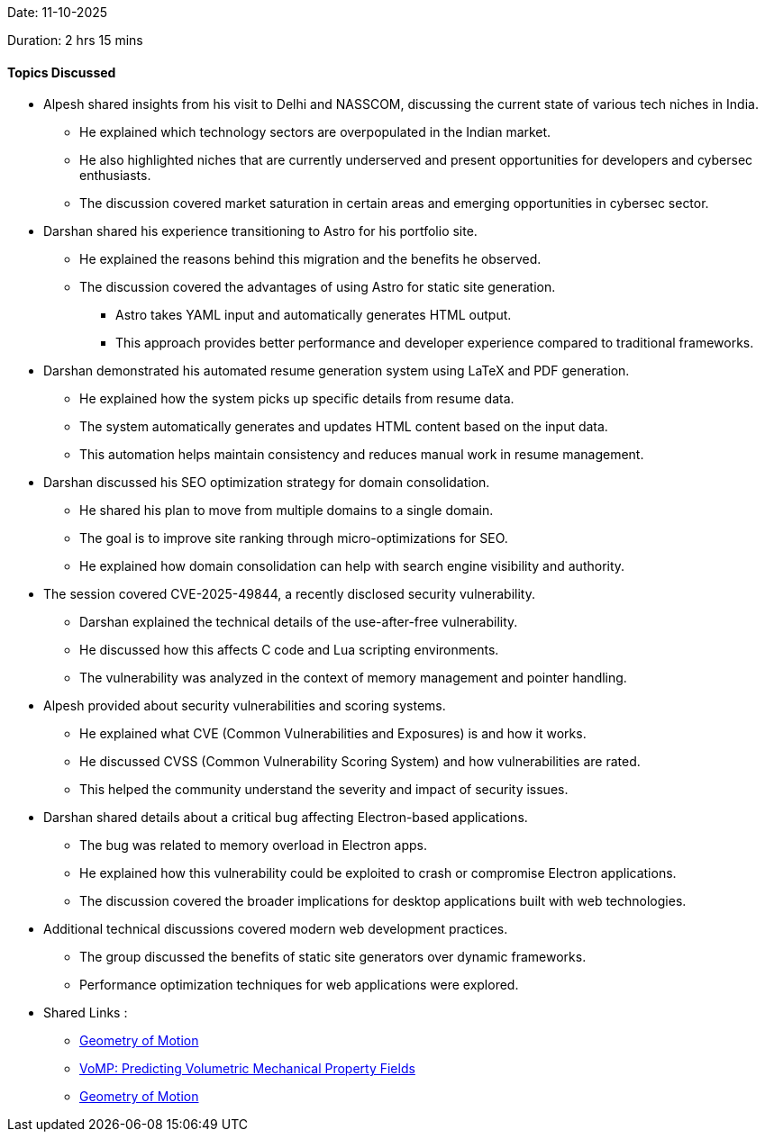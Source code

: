 Date: 11-10-2025

Duration: 2 hrs 15 mins

==== Topics Discussed

* Alpesh shared insights from his visit to Delhi and NASSCOM, discussing the current state of various tech niches in India.
    ** He explained which technology sectors are overpopulated in the Indian market.
    ** He also highlighted niches that are currently underserved and present opportunities for developers and cybersec enthusiasts.
    ** The discussion covered market saturation in certain areas and emerging opportunities in cybersec sector.
* Darshan shared his experience transitioning  to Astro for his portfolio site.
    ** He explained the reasons behind this migration and the benefits he observed.
    ** The discussion covered the advantages of using Astro for static site generation.
        *** Astro takes YAML input and automatically generates HTML output.
        *** This approach provides better performance and developer experience compared to traditional frameworks.
* Darshan demonstrated his automated resume generation system using LaTeX and PDF generation.
    ** He explained how the system picks up specific details from resume data.
    ** The system automatically generates and updates HTML content based on the input data.
    ** This automation helps maintain consistency and reduces manual work in resume management.
* Darshan discussed his SEO optimization strategy for domain consolidation.
    ** He shared his plan to move from multiple domains to a single domain.
    ** The goal is to improve site ranking through micro-optimizations for SEO.
    ** He explained how domain consolidation can help with search engine visibility and authority.
* The session covered CVE-2025-49844, a recently disclosed security vulnerability.
    ** Darshan explained the technical details of the use-after-free vulnerability.
    ** He discussed how this affects C code and Lua scripting environments.
    ** The vulnerability was analyzed in the context of memory management and pointer handling.
* Alpesh provided about security vulnerabilities and scoring systems.
    ** He explained what CVE (Common Vulnerabilities and Exposures) is and how it works.
    ** He discussed CVSS (Common Vulnerability Scoring System) and how vulnerabilities are rated.
    ** This helped the community understand the severity and impact of security issues.
* Darshan shared details about a critical bug affecting Electron-based applications.
    ** The bug was related to memory overload in Electron apps.
    ** He explained how this vulnerability could be exploited to crash or compromise Electron applications.
    ** The discussion covered the broader implications for desktop applications built with web technologies.
* Additional technical discussions covered modern web development practices.
    ** The group discussed the benefits of static site generators over dynamic frameworks.
    ** Performance optimization techniques for web applications were explored.
* Shared Links : 
	** link:https://rishit-dagli.github.io/2025/10/05/geometry-of-motion.html[Geometry of Motion^]
	** link:https://openreview.net/forum?id=aTP1IM6alo[VoMP: Predicting Volumetric Mechanical Property Fields^]
	** link:https://github.com/electron/electron/actions/runs/18021844112[Geometry of Motion^]
